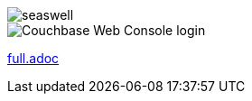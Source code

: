 image::antora/multiComponents/cli/modules/commands/images/seaswell.png[]

image::images/web-console.png[Couchbase Web Console login]

link:full.adoc[]



